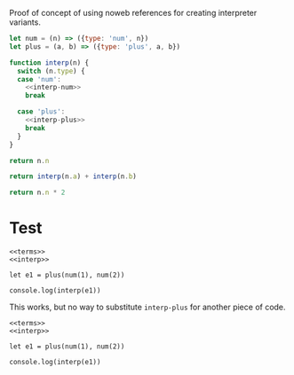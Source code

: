 Proof of concept of using noweb references for creating interpreter variants.

#+NAME: terms
#+BEGIN_SRC js
let num = (n) => ({type: 'num', n})
let plus = (a, b) => ({type: 'plus', a, b})
#+END_SRC

#+NAME: interp
#+BEGIN_SRC js :noweb yes
function interp(n) {
  switch (n.type) {
  case 'num':
    <<interp-num>>
    break

  case 'plus':
    <<interp-plus>>
    break
  }
}
#+END_SRC

#+NAME: interp-num
#+BEGIN_SRC js
return n.n
#+END_SRC

#+NAME: interp-plus
#+BEGIN_SRC js
return interp(n.a) + interp(n.b)
#+END_SRC

#+NAME: interp-num-double
#+BEGIN_SRC js
return n.n * 2
#+END_SRC

* Test

#+BEGIN_SRC nodejs :results output :noweb yes :tangle interp-tangled.js
<<terms>>
<<interp>>

let e1 = plus(num(1), num(2))

console.log(interp(e1))
#+END_SRC

#+RESULTS:
: 3

This works, but no way to substitute ~interp-plus~ for another piece of code.

#+BEGIN_SRC nodejs :results output stderr :noweb strip-export
<<terms>>
<<interp>>

let e1 = plus(num(1), num(2))

console.log(interp(e1))
#+END_SRC

#+RESULTS:
: 3
